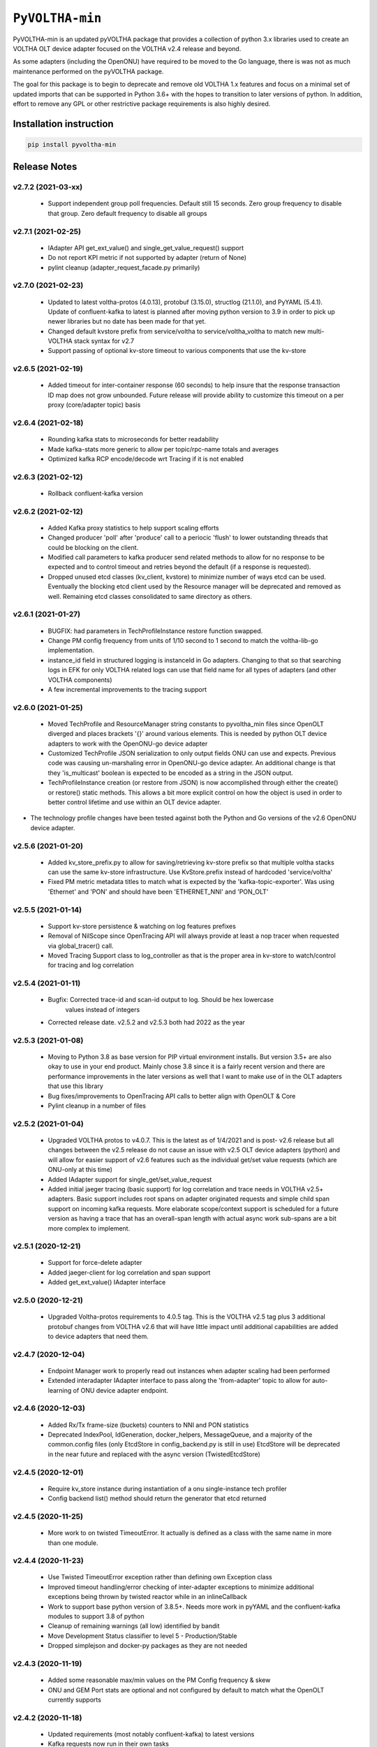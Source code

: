 ==================
 ``PyVOLTHA-min``
==================

.. image:: https://img.shields.io/pypi/v/pyvoltha-min.svg
    :target: https://pypi.python.org/pypi/pyvoltha-min/
    :alt: Latest Version

.. image:: https://img.shields.io/pypi/pyversions/pyvoltha-min.svg
        :target: https://pypi.org/project/pyvoltha-min/
        :alt: Supported Python versions

PyVOLTHA-min is an updated pyVOLTHA package that provides a collection
of python 3.x libraries used to create an VOLTHA OLT device adapter
focused on the VOLTHA v2.4 release and beyond.

As some adapters (including the OpenONU) have required to be moved to
the Go language, there is was not as much maintenance performed on the
pyVOLTHA package.

The goal for this package is to begin to deprecate and remove old
VOLTHA 1.x features and focus on a minimal set of updated imports that can
be supported in Python 3.6+ with the hopes to transition to later versions
of python. In addition, effort to remove any GPL or other restrictive
package requirements is also highly desired.

Installation instruction
------------------------

.. code:: bash

   pip install pyvoltha-min

Release Notes
-------------
v2.7.2 (2021-03-xx)
^^^^^^^^^^^^^^^^^^^
 - Support independent group poll frequencies.  Default still 15 seconds.  Zero group
   frequency to disable that group. Zero default frequency to disable all groups

v2.7.1 (2021-02-25)
^^^^^^^^^^^^^^^^^^^
 - IAdapter API get_ext_value() and single_get_value_request() support
 - Do not report KPI metric if not supported by adapter (return of None)
 - pylint cleanup (adapter_request_facade.py primarily)

v2.7.0 (2021-02-23)
^^^^^^^^^^^^^^^^^^^
 - Updated to latest voltha-protos (4.0.13), protobuf (3.15.0), structlog (21.1.0),
   and PyYAML (5.4.1). Update of confluent-kafka to latest is planned after moving
   python version to 3.9 in order to pick up newer libraries but no date has been
   made for that yet.
 - Changed default kvstore prefix from service/voltha to service/voltha_voltha to match
   new multi-VOLTHA stack syntax for v2.7
 - Support passing of optional kv-store timeout to various components that use the kv-store

v2.6.5 (2021-02-19)
^^^^^^^^^^^^^^^^^^^
 - Added timeout for inter-container response (60 seconds) to help insure that the response
   transaction ID map does not grow unbounded. Future release will provide ability to customize
   this timeout on a per proxy (core/adapter topic) basis

v2.6.4 (2021-02-18)
^^^^^^^^^^^^^^^^^^^
 - Rounding kafka stats to microseconds for better readability
 - Made kafka-stats more generic to allow per topic/rpc-name totals and averages
 - Optimized kafka RCP encode/decode wrt Tracing if it is not enabled

v2.6.3 (2021-02-12)
^^^^^^^^^^^^^^^^^^^
 - Rollback confluent-kafka version

v2.6.2 (2021-02-12)
^^^^^^^^^^^^^^^^^^^
 - Added Kafka proxy statistics to help support scaling efforts
 - Changed producer 'poll' after 'produce' call to a periocic 'flush'
   to lower outstanding threads that could be blocking on the client.
 - Modified call parameters to kafka producer send related methods to allow
   for no response to be expected and to control timeout and retries beyond the
   default (if a response is requested).
 - Dropped unused etcd classes (kv_client, kvstore) to minimize number of ways
   etcd can be used.  Eventually the blocking etcd client used by the Resource
   manager will be deprecated and removed as well.  Remaining etcd classes consolidated
   to same directory as others.

v2.6.1 (2021-01-27)
^^^^^^^^^^^^^^^^^^^
 - BUGFIX: had parameters in TechProfileInstance restore function swapped.

 - Change PM config frequency from units of 1/10 second to 1 second to match the
   voltha-lib-go implementation.

 - instance_id field in structured logging is instanceId in Go adapters.  Changing to
   that so that searching logs in EFK for only VOLTHA related logs can use that field
   name for all types of adapters (and other VOLTHA components)

 - A few incremental improvements to the tracing support

v2.6.0 (2021-01-25)
^^^^^^^^^^^^^^^^^^^
 - Moved TechProfile and ResourceManager string constants to pyvoltha_min files since
   OpenOLT diverged and places brackets '{}' around various elements.  This is needed
   by python OLT device adapters to work with the OpenONU-go device adapter

 - Customized TechProfile JSON serialization to only output fields ONU can use and
   expects.  Previous code was causing un-marshaling error in OpenONU-go device adapter.
   An additional change is that they 'is_multicast' boolean is expected to be encoded
   as a string in the JSON output.

 - TechProfileInstance creation (or restore from JSON) is now accomplished through
   either the create() or restore() static methods.  This allows a bit more explicit
   control on how the object is used in order to better control lifetime and use
   within an OLT device adapter.

-  The technology profile changes have been tested against both the Python and Go
   versions of the v2.6 OpenONU device adapter.

v2.5.6 (2021-01-20)
^^^^^^^^^^^^^^^^^^^
 - Added kv_store_prefix.py to allow for saving/retrieving kv-store prefix so that
   multiple voltha stacks can use the same kv-store infrastructure. Use KvStore.prefix
   instead of hardcoded 'service/voltha'
 - Fixed PM metric metadata titles to match what is expected by the 'kafka-topic-exporter'.
   Was using 'Ethernet' and 'PON' and should have been 'ETHERNET_NNI' and 'PON_OLT'

v2.5.5 (2021-01-14)
^^^^^^^^^^^^^^^^^^^
 - Support kv-store persistence & watching on log features prefixes
 - Removal of NilScope since OpenTracing API will always provide at least a nop
   tracer when requested via global_tracer() call.
 - Moved Tracing Support class to log_controller as that is the proper
   area in kv-store to watch/control for tracing and log correlation

v2.5.4 (2021-01-11)
^^^^^^^^^^^^^^^^^^^
 - Bugfix: Corrected trace-id and scan-id output to log. Should be hex lowercase
           values instead of integers
 - Corrected release date. v2.5.2 and v2.5.3 both had 2022 as the year

v2.5.3 (2021-01-08)
^^^^^^^^^^^^^^^^^^^
 - Moving to Python 3.8 as base version for PIP virtual environment installs. But
   version 3.5+ are also okay to use in your end product.  Mainly chose 3.8 since
   it is a fairly recent version and there are performance improvements in the later
   versions as well that I want to make use of in the OLT adapters that use this
   library
 - Bug fixes/improvements to OpenTracing API calls to better align with OpenOLT & Core
 - Pylint cleanup in a number of files

v2.5.2 (2021-01-04)
^^^^^^^^^^^^^^^^^^^

 - Upgraded VOLTHA protos to v4.0.7.  This is the latest as of 1/4/2021 and is post-
   v2.6 release but all changes between the v2.5 release do not cause an issue with
   v2.5 OLT device adapters (python) and will allow for easier support of v2.6 features
   such as the individual get/set value requests (which are ONU-only at this time)
 - Added IAdapter support for single_get/set_value_request
 - Added initial jaeger tracing (basic support) for log correlation and trace
   needs in VOLTHA v2.5+ adapters.  Basic support includes root spans on
   adapter originated requests and simple child span support on incoming kafka
   requests.  More elaborate scope/context support is scheduled for a future
   version as having a trace that has an overall-span length with actual async
   work sub-spans are a bit more complex to implement.

v2.5.1 (2020-12-21)
^^^^^^^^^^^^^^^^^^^

 - Support for force-delete adapter
 - Added jaeger-client for log correlation and span support
 - Added get_ext_value() IAdapter interface

v2.5.0 (2020-12-21)
^^^^^^^^^^^^^^^^^^^

 - Upgraded Voltha-protos requirements to 4.0.5 tag. This is the VOLTHA v2.5 tag
   plus 3 additional protobuf changes from VOLTHA v2.6 that will have little impact
   until additional capabilities are added to device adapters that need them.

v2.4.7 (2020-12-04)
^^^^^^^^^^^^^^^^^^^

 - Endpoint Manager work to properly read out instances when adapter scaling had been performed
 - Extended interadapter IAdapter interface to pass along the 'from-adapter' topic to allow for
   auto-learning of ONU device adapter endpoint.

v2.4.6 (2020-12-03)
^^^^^^^^^^^^^^^^^^^

 - Added Rx/Tx frame-size (buckets) counters to NNI and PON statistics
 - Deprecated IndexPool, IdGeneration, docker_helpers, MessageQueue, and a majority
   of the common.config files (only EtcdStore in config_backend.py is still in use)
   EtcdStore will be deprecated in the near future and replaced with the async version
   (TwistedEtcdStore)

v2.4.5 (2020-12-01)
^^^^^^^^^^^^^^^^^^^

 - Require kv_store instance during instantiation of a onu single-instance tech profiler
 - Config backend list() method should return the generator that etcd returned

v2.4.5 (2020-11-25)
^^^^^^^^^^^^^^^^^^^

 - More work to on twisted TimeoutError. It actually is defined as a class with the
   same name in more than one module.

v2.4.4 (2020-11-23)
^^^^^^^^^^^^^^^^^^^

 - Use Twisted TimeoutError exception rather than defining own Exception class
 - Improved timeout handling/error checking of inter-adapter exceptions to minimize
   additional exceptions being thrown by twisted reactor while in an inlineCallback
 - Work to support base python version of 3.8.5+.  Needs more work in pyYAML and
   the confluent-kafka modules to support 3.8 of python
 - Cleanup of remaining warnings (all low) identified by bandit
 - Move Development Status classifier to level 5 - Production/Stable
 - Dropped simplejson and docker-py packages as they are not needed

v2.4.3 (2020-11-19)
^^^^^^^^^^^^^^^^^^^

 - Added some reasonable max/min values on the PM Config frequency & skew
 - ONU and GEM Port stats are optional and not configured by default to match what
   the OpenOLT currently supports

v2.4.2 (2020-11-18)
^^^^^^^^^^^^^^^^^^^

 - Updated requirements (most notably confluent-kafka) to latest versions
 - Kafka requests now run in their own tasks
 - Support alarm (ONU Signal Fail) if deregistation due to degraded signal occurs

v2.4.1 (2020-11-16)
^^^^^^^^^^^^^^^^^^^

 - Updated requirements (most notably txaioetcd) to latest versions
 - Provide optional etcd change watch callback to be specified by external user
 - Allow watch callback to work for a prefix (more efficient with logger callbacks)

v2.4.0 (2020-10-29)
^^^^^^^^^^^^^^^^^^^

 - Initial v2.4 release

v2.0.9 (2020-10-28)
^^^^^^^^^^^^^^^^^^^

- Lowered log message level for twisted-etcd-store success calls.

v2.0.8 (2020-10-22)
^^^^^^^^^^^^^^^^^^^

- For async/twisted ETCD client, differentiate between a cancelled async request and true failure
- Start method for PM metrics will check to for an existing running LoopingCall before attempting
  to start the loop (which would assert otherwise if already running)

v2.0.7 (2020-10-13)
^^^^^^^^^^^^^^^^^^^

- Added support for Device Event serialization to support HA reconciliation after
  a container restart

v2.0.6 (2020-10-12)
^^^^^^^^^^^^^^^^^^^

- Check to not stop looping call in stats if not running. Prevents an assert
- EtcStore errback should return the reason, not raise an assert
- Additional work on logger level and components in preparation for v2.5+ support
- Update to reported KPI Metrics to better match what OpenOLT supports in v2.4
- Allow None to be passed as key to TwistedEtcdStore operations to select the base client path
  and allow a timeout when initializing the etcd client.

v2.0.5 (2020-10-06)
^^^^^^^^^^^^^^^^^^^

- Fix bad check on OperStatus type. Always passed in as an int
- Fix log keyword bug, should not use 'event' in call
- Disable GEM Port statistics until we are ready for them

v2.0.4 (2020-10-05)
^^^^^^^^^^^^^^^^^^^

- Deprecation of HeartBeat Event, now called OLT Indication
- Correct subcategory for OLT LOS Event (was ONU, should be OLT)
- Corrected Device Events for OLT LOS, OLT Port Down, OLT Down, Dying
  Gasp, and PON Interface Down events for the OLT (VOLTHA v2.x format)
- A small amount of pylint cleanup and python 3 updates
- Call to etcd callback needs to be placed onto reactor thread

v2.0.3 (2020-09-30)
^^^^^^^^^^^^^^^^^^^

- Call to etcd callback needs to be placed onto reactor thread

v2.0.2 (2020-09-28)
^^^^^^^^^^^^^^^^^^^

-  Default KPI subcategory is now OLT and can be set with a kwargs if needed
   for some other type
-  Moved to latest version of protobuf module
-  Added golang-equivalent Endpoint Manager in effort to determine endpoint
   of a device for interadapter-messages.  Turns out there is a flaw in the
   design and is reliant upon use of a specific golang 3rd party hashing
   algorythm which may not be available to a python program.  Discussions
   on the VOLTHA slack channel have been started and a JIRA may be issued
   in the near future.
-  Added 'list' function for ectd library

v2.0.1 (2020-09-24)
^^^^^^^^^^^^^^^^^^^

-  Move etcd/kafka address values to be similar to what OpenOLT uses
-  Small amount of 'assert' cleanup flagged by bandit


v2.0.0 (2020-09-20)
^^^^^^^^^^^^^^^^^^^

-  Pre-release with all but Alarms/Events and logging up to date
   with v2.4 release of VOLTHA
-  Much refactoring of python 2.7 code with movement toward at
   least python 3.5 and later supported
-  Dropped import of __future__ and six (to some extent)
-  Removed simple ONU-only device events related to OMCI
-  Dropped transitions, pcapy, and scapy imports (no longer required)
-  Added missing 'child_device_lost' IAdapter RPC as well as
   a few other IAdapter and inter-adapter API bit rot cleaned up

